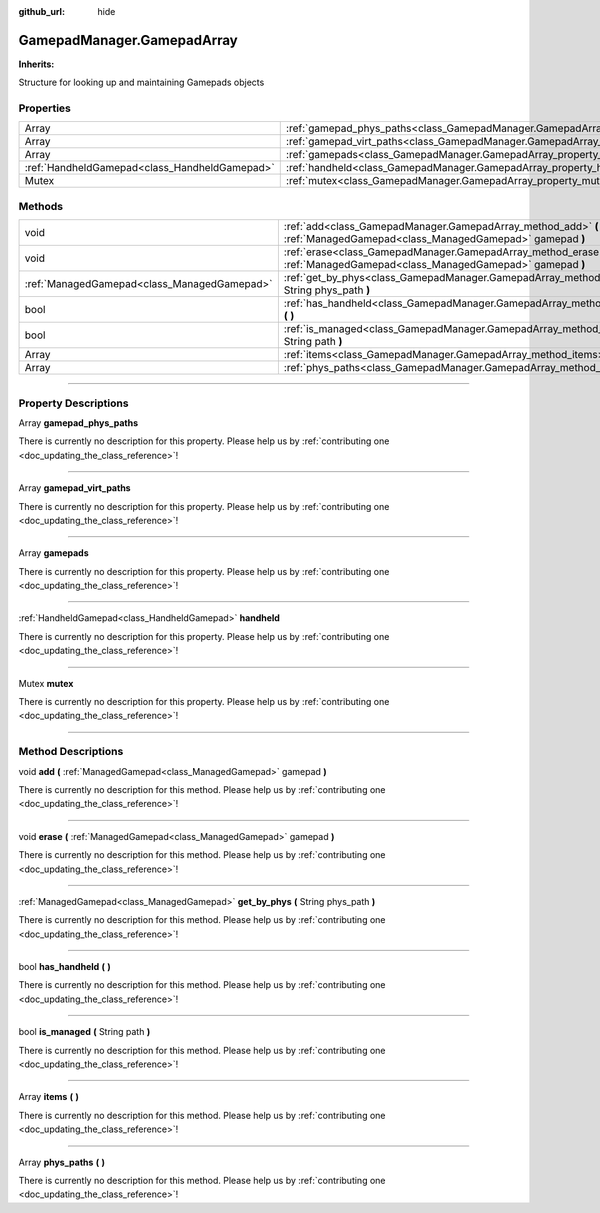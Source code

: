 :github_url: hide

.. DO NOT EDIT THIS FILE!!!
.. Generated automatically from Godot engine sources.
.. Generator: https://github.com/godotengine/godot/tree/master/doc/tools/make_rst.py.
.. XML source: https://github.com/godotengine/godot/tree/master/api/classes/GamepadManager.GamepadArray.xml.

.. _class_GamepadManager.GamepadArray:

GamepadManager.GamepadArray
===========================

**Inherits:** 

Structure for looking up and maintaining Gamepads objects

.. rst-class:: classref-reftable-group

Properties
----------

.. table::
   :widths: auto

   +-----------------------------------------------+------------------------------------------------------------------------------------------+
   | Array                                         | :ref:`gamepad_phys_paths<class_GamepadManager.GamepadArray_property_gamepad_phys_paths>` |
   +-----------------------------------------------+------------------------------------------------------------------------------------------+
   | Array                                         | :ref:`gamepad_virt_paths<class_GamepadManager.GamepadArray_property_gamepad_virt_paths>` |
   +-----------------------------------------------+------------------------------------------------------------------------------------------+
   | Array                                         | :ref:`gamepads<class_GamepadManager.GamepadArray_property_gamepads>`                     |
   +-----------------------------------------------+------------------------------------------------------------------------------------------+
   | :ref:`HandheldGamepad<class_HandheldGamepad>` | :ref:`handheld<class_GamepadManager.GamepadArray_property_handheld>`                     |
   +-----------------------------------------------+------------------------------------------------------------------------------------------+
   | Mutex                                         | :ref:`mutex<class_GamepadManager.GamepadArray_property_mutex>`                           |
   +-----------------------------------------------+------------------------------------------------------------------------------------------+

.. rst-class:: classref-reftable-group

Methods
-------

.. table::
   :widths: auto

   +---------------------------------------------+------------------------------------------------------------------------------------------------------------------------------+
   | void                                        | :ref:`add<class_GamepadManager.GamepadArray_method_add>` **(** :ref:`ManagedGamepad<class_ManagedGamepad>` gamepad **)**     |
   +---------------------------------------------+------------------------------------------------------------------------------------------------------------------------------+
   | void                                        | :ref:`erase<class_GamepadManager.GamepadArray_method_erase>` **(** :ref:`ManagedGamepad<class_ManagedGamepad>` gamepad **)** |
   +---------------------------------------------+------------------------------------------------------------------------------------------------------------------------------+
   | :ref:`ManagedGamepad<class_ManagedGamepad>` | :ref:`get_by_phys<class_GamepadManager.GamepadArray_method_get_by_phys>` **(** String phys_path **)**                        |
   +---------------------------------------------+------------------------------------------------------------------------------------------------------------------------------+
   | bool                                        | :ref:`has_handheld<class_GamepadManager.GamepadArray_method_has_handheld>` **(** **)**                                       |
   +---------------------------------------------+------------------------------------------------------------------------------------------------------------------------------+
   | bool                                        | :ref:`is_managed<class_GamepadManager.GamepadArray_method_is_managed>` **(** String path **)**                               |
   +---------------------------------------------+------------------------------------------------------------------------------------------------------------------------------+
   | Array                                       | :ref:`items<class_GamepadManager.GamepadArray_method_items>` **(** **)**                                                     |
   +---------------------------------------------+------------------------------------------------------------------------------------------------------------------------------+
   | Array                                       | :ref:`phys_paths<class_GamepadManager.GamepadArray_method_phys_paths>` **(** **)**                                           |
   +---------------------------------------------+------------------------------------------------------------------------------------------------------------------------------+

.. rst-class:: classref-section-separator

----

.. rst-class:: classref-descriptions-group

Property Descriptions
---------------------

.. _class_GamepadManager.GamepadArray_property_gamepad_phys_paths:

.. rst-class:: classref-property

Array **gamepad_phys_paths**

.. container:: contribute

	There is currently no description for this property. Please help us by :ref:`contributing one <doc_updating_the_class_reference>`!

.. rst-class:: classref-item-separator

----

.. _class_GamepadManager.GamepadArray_property_gamepad_virt_paths:

.. rst-class:: classref-property

Array **gamepad_virt_paths**

.. container:: contribute

	There is currently no description for this property. Please help us by :ref:`contributing one <doc_updating_the_class_reference>`!

.. rst-class:: classref-item-separator

----

.. _class_GamepadManager.GamepadArray_property_gamepads:

.. rst-class:: classref-property

Array **gamepads**

.. container:: contribute

	There is currently no description for this property. Please help us by :ref:`contributing one <doc_updating_the_class_reference>`!

.. rst-class:: classref-item-separator

----

.. _class_GamepadManager.GamepadArray_property_handheld:

.. rst-class:: classref-property

:ref:`HandheldGamepad<class_HandheldGamepad>` **handheld**

.. container:: contribute

	There is currently no description for this property. Please help us by :ref:`contributing one <doc_updating_the_class_reference>`!

.. rst-class:: classref-item-separator

----

.. _class_GamepadManager.GamepadArray_property_mutex:

.. rst-class:: classref-property

Mutex **mutex**

.. container:: contribute

	There is currently no description for this property. Please help us by :ref:`contributing one <doc_updating_the_class_reference>`!

.. rst-class:: classref-section-separator

----

.. rst-class:: classref-descriptions-group

Method Descriptions
-------------------

.. _class_GamepadManager.GamepadArray_method_add:

.. rst-class:: classref-method

void **add** **(** :ref:`ManagedGamepad<class_ManagedGamepad>` gamepad **)**

.. container:: contribute

	There is currently no description for this method. Please help us by :ref:`contributing one <doc_updating_the_class_reference>`!

.. rst-class:: classref-item-separator

----

.. _class_GamepadManager.GamepadArray_method_erase:

.. rst-class:: classref-method

void **erase** **(** :ref:`ManagedGamepad<class_ManagedGamepad>` gamepad **)**

.. container:: contribute

	There is currently no description for this method. Please help us by :ref:`contributing one <doc_updating_the_class_reference>`!

.. rst-class:: classref-item-separator

----

.. _class_GamepadManager.GamepadArray_method_get_by_phys:

.. rst-class:: classref-method

:ref:`ManagedGamepad<class_ManagedGamepad>` **get_by_phys** **(** String phys_path **)**

.. container:: contribute

	There is currently no description for this method. Please help us by :ref:`contributing one <doc_updating_the_class_reference>`!

.. rst-class:: classref-item-separator

----

.. _class_GamepadManager.GamepadArray_method_has_handheld:

.. rst-class:: classref-method

bool **has_handheld** **(** **)**

.. container:: contribute

	There is currently no description for this method. Please help us by :ref:`contributing one <doc_updating_the_class_reference>`!

.. rst-class:: classref-item-separator

----

.. _class_GamepadManager.GamepadArray_method_is_managed:

.. rst-class:: classref-method

bool **is_managed** **(** String path **)**

.. container:: contribute

	There is currently no description for this method. Please help us by :ref:`contributing one <doc_updating_the_class_reference>`!

.. rst-class:: classref-item-separator

----

.. _class_GamepadManager.GamepadArray_method_items:

.. rst-class:: classref-method

Array **items** **(** **)**

.. container:: contribute

	There is currently no description for this method. Please help us by :ref:`contributing one <doc_updating_the_class_reference>`!

.. rst-class:: classref-item-separator

----

.. _class_GamepadManager.GamepadArray_method_phys_paths:

.. rst-class:: classref-method

Array **phys_paths** **(** **)**

.. container:: contribute

	There is currently no description for this method. Please help us by :ref:`contributing one <doc_updating_the_class_reference>`!

.. |virtual| replace:: :abbr:`virtual (This method should typically be overridden by the user to have any effect.)`
.. |const| replace:: :abbr:`const (This method has no side effects. It doesn't modify any of the instance's member variables.)`
.. |vararg| replace:: :abbr:`vararg (This method accepts any number of arguments after the ones described here.)`
.. |constructor| replace:: :abbr:`constructor (This method is used to construct a type.)`
.. |static| replace:: :abbr:`static (This method doesn't need an instance to be called, so it can be called directly using the class name.)`
.. |operator| replace:: :abbr:`operator (This method describes a valid operator to use with this type as left-hand operand.)`
.. |bitfield| replace:: :abbr:`BitField (This value is an integer composed as a bitmask of the following flags.)`
